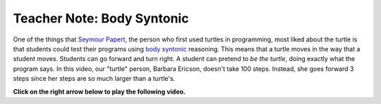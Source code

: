 ..  Copyright (C)  Mark Guzdial, Barbara Ericson, Briana Morrison
    Permission is granted to copy, distribute and/or modify this document
    under the terms of the GNU Free Documentation License, Version 1.3 or
    any later version published by the Free Software Foundation; with
    Invariant Sections being Forward, Prefaces, and Contributor List,
    no Front-Cover Texts, and no Back-Cover Texts.  A copy of the license
    is included in the section entitled "GNU Free Documentation License".

.. |bigteachernote| image:: Figures/apple.jpg
    :width: 50px
    :align: top
    :alt: teacher note

.. 	qnum::
	:start: 1
	:prefix: csp-5-7-
	
.. highlight:: java
   :linenothreshold: 4 

|bigteachernote| Teacher Note: Body Syntonic
============================================================

..	index::
	single: Seymour Papert
	
One of the things that `Seymour Papert <http://en.wikipedia.org/wiki/Seymour_Papert>`_, the person who first used turtles in programming, most liked about the turtle is that students could test their programs using `body syntonic <http://en.wikipedia.org/wiki/Turtle_graphics>`_ reasoning.  This means that a turtle moves in the way that a student moves.  Students can go forward and turn right.  A student can pretend to *be the turtle*, doing exactly what the program says.  In this video, our "turtle" person, Barbara Ericson, doesn't take 100 steps.  Instead, she goes forward 3 steps since her steps are so much larger than a turtle's.

**Click on the right arrow below to play the following video.**

.. the video is body-syntonic-turtle.mp4

.. youtube:: 6RVkvIG3Sk0
    :width: 640
    :height: 480
    :align: center

